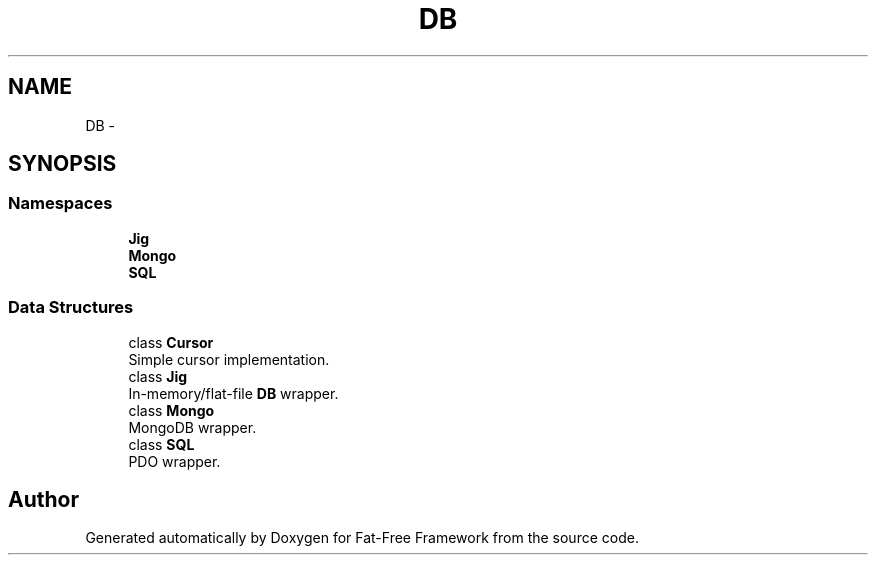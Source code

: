 .TH "DB" 3 "Tue Jan 3 2017" "Version 3.6" "Fat-Free Framework" \" -*- nroff -*-
.ad l
.nh
.SH NAME
DB \- 
.SH SYNOPSIS
.br
.PP
.SS "Namespaces"

.in +1c
.ti -1c
.RI " \fBJig\fP"
.br
.ti -1c
.RI " \fBMongo\fP"
.br
.ti -1c
.RI " \fBSQL\fP"
.br
.in -1c
.SS "Data Structures"

.in +1c
.ti -1c
.RI "class \fBCursor\fP"
.br
.RI "Simple cursor implementation\&. "
.ti -1c
.RI "class \fBJig\fP"
.br
.RI "In-memory/flat-file \fBDB\fP wrapper\&. "
.ti -1c
.RI "class \fBMongo\fP"
.br
.RI "MongoDB wrapper\&. "
.ti -1c
.RI "class \fBSQL\fP"
.br
.RI "PDO wrapper\&. "
.in -1c
.SH "Author"
.PP 
Generated automatically by Doxygen for Fat-Free Framework from the source code\&.
